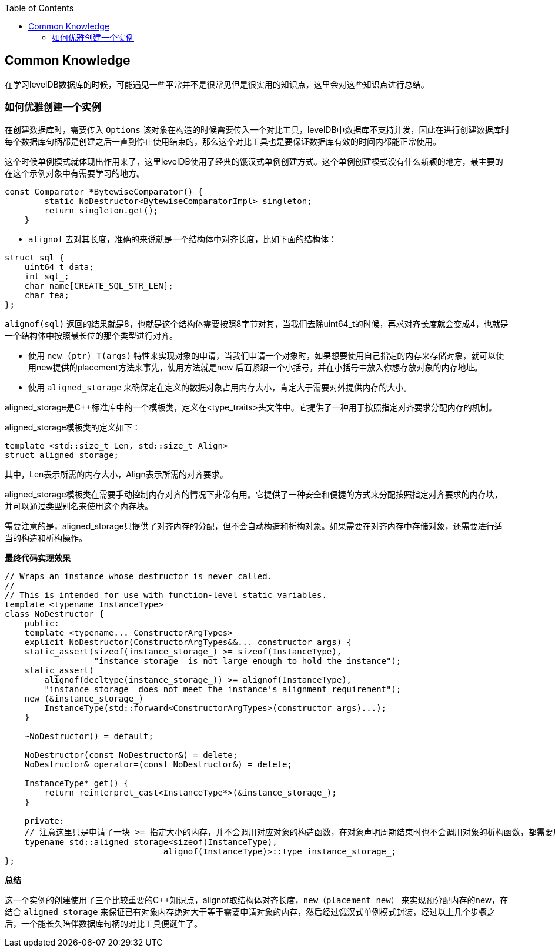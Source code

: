 
:toc:

:icons: font

// 保证所有的目录层级都可以正常显示图片
:path: utils/
:imagesdir: ../image/
:srcdir: ../src


// 只有book调用的时候才会走到这里
ifdef::rootpath[]
:imagesdir: {rootpath}{path}{imagesdir}
:srcdir: {rootpath}../src/
endif::rootpath[]

ifndef::rootpath[]
:rootpath: ../
:srcdir: {rootpath}{path}../src/
endif::rootpath[]


== Common Knowledge

在学习levelDB数据库的时候，可能遇见一些平常并不是很常见但是很实用的知识点，这里会对这些知识点进行总结。

=== 如何优雅创建一个实例

在创建数据库时，需要传入 `Options` 该对象在构造的时候需要传入一个对比工具，levelDB中数据库不支持并发，因此在进行创建数据库时每个数据库句柄都是创建之后一直到停止使用结束的，那么这个对比工具也是要保证数据库有效的时间内都能正常使用。

这个时候单例模式就体现出作用来了，这里levelDB使用了经典的饿汉式单例创建方式。这个单例创建模式没有什么新颖的地方，最主要的在这个示例对象中有需要学习的地方。

[source, cpp]
----
const Comparator *BytewiseComparator() {
        static NoDestructor<BytewiseComparatorImpl> singleton;
        return singleton.get();
    }
----

- `alignof` 去对其长度，准确的来说就是一个结构体中对齐长度，比如下面的结构体：

[source, cpp]
----
struct sql {
    uint64_t data;
    int sql_;
    char name[CREATE_SQL_STR_LEN];
    char tea;
};
----

`alignof(sql)` 返回的结果就是8，也就是这个结构体需要按照8字节对其，当我们去除uint64_t的时候，再求对齐长度就会变成4，也就是一个结构体中按照最长位的那个类型进行对齐。

- 使用 `new (ptr) T(args)` 特性来实现对象的申请，当我们申请一个对象时，如果想要使用自己指定的内存来存储对象，就可以使用new提供的placement方法来事先，使用方法就是new 后面紧跟一个小括号，并在小括号中放入你想存放对象的内存地址。
- 使用 `aligned_storage` 来确保定在定义的数据对象占用内存大小，肯定大于需要对外提供内存的大小。

aligned_storage是C++标准库中的一个模板类，定义在<type_traits>头文件中。它提供了一种用于按照指定对齐要求分配内存的机制。

aligned_storage模板类的定义如下：
[souece, cpp]
----
template <std::size_t Len, std::size_t Align>
struct aligned_storage;
----
其中，Len表示所需的内存大小，Align表示所需的对齐要求。

aligned_storage模板类在需要手动控制内存对齐的情况下非常有用。它提供了一种安全和便捷的方式来分配按照指定对齐要求的内存块，并可以通过类型别名来使用这个内存块。

需要注意的是，aligned_storage只提供了对齐内存的分配，但不会自动构造和析构对象。如果需要在对齐内存中存储对象，还需要进行适当的构造和析构操作。

*最终代码实现效果*
[source, cpp]
----
// Wraps an instance whose destructor is never called.
//
// This is intended for use with function-level static variables.
template <typename InstanceType>
class NoDestructor {
    public:
    template <typename... ConstructorArgTypes>
    explicit NoDestructor(ConstructorArgTypes&&... constructor_args) {
    static_assert(sizeof(instance_storage_) >= sizeof(InstanceType),
                  "instance_storage_ is not large enough to hold the instance");
    static_assert(
        alignof(decltype(instance_storage_)) >= alignof(InstanceType),
        "instance_storage_ does not meet the instance's alignment requirement");
    new (&instance_storage_)
        InstanceType(std::forward<ConstructorArgTypes>(constructor_args)...);
    }

    ~NoDestructor() = default;

    NoDestructor(const NoDestructor&) = delete;
    NoDestructor& operator=(const NoDestructor&) = delete;

    InstanceType* get() {
        return reinterpret_cast<InstanceType*>(&instance_storage_);
    }

    private:
    // 注意这里只是申请了一块 >= 指定大小的内存，并不会调用对应对象的构造函数，在对象声明周期结束时也不会调用对象的析构函数，都需要用户自己手动调用
    typename std::aligned_storage<sizeof(InstanceType),
                                alignof(InstanceType)>::type instance_storage_;
};

----

*总结*

这一个实例的创建使用了三个比较重要的C++知识点，alignof取结构体对齐长度，`new（placement new）` 来实现预分配内存的new，在结合 `aligned_storage` 来保证已有对象内存绝对大于等于需要申请对象的内存，然后经过饿汉式单例模式封装，经过以上几个步骤之后，一个能长久陪伴数据库句柄的对比工具便诞生了。





